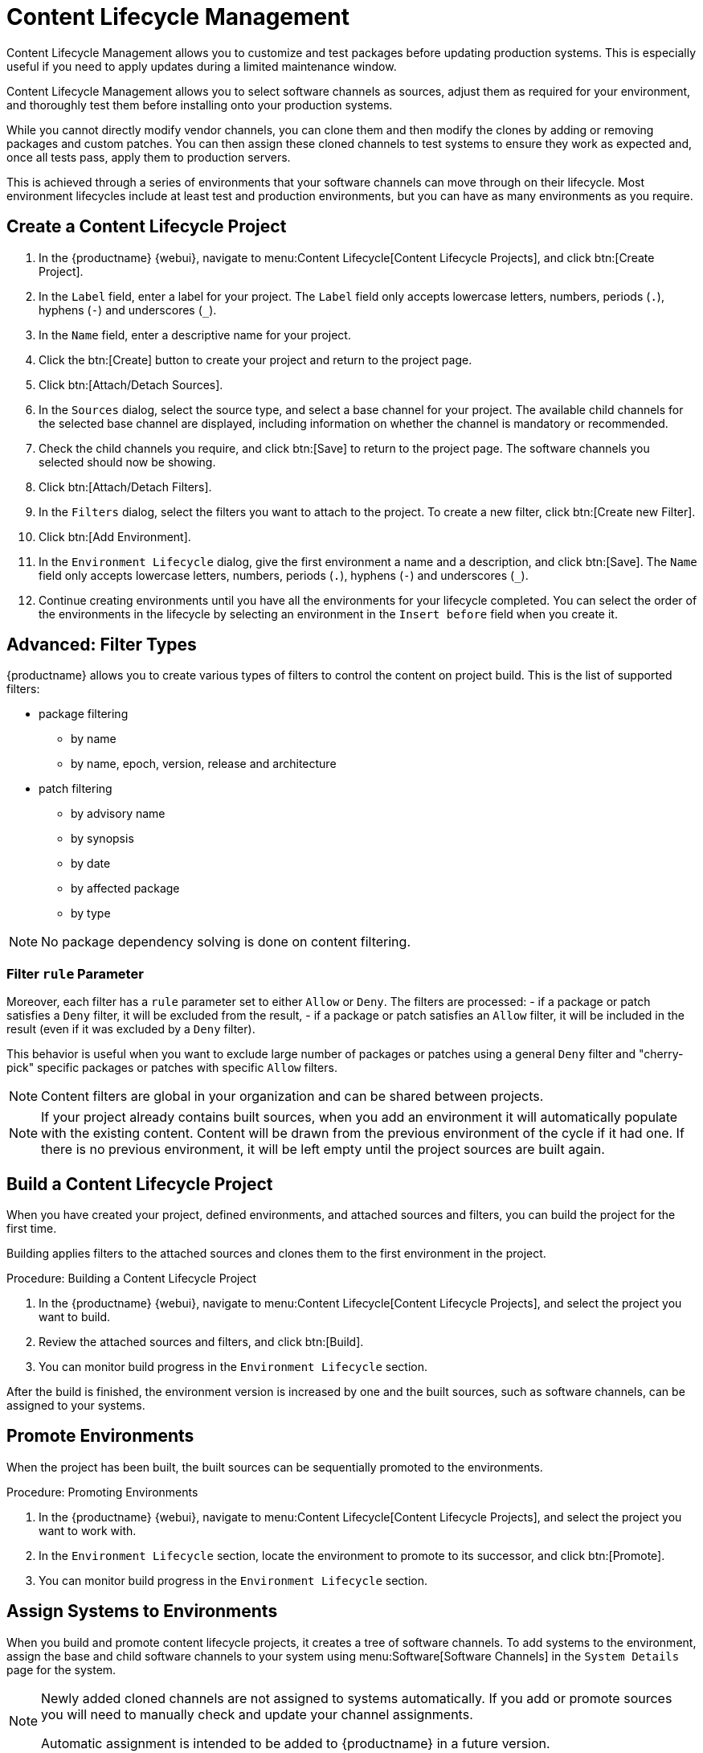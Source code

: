 [[content-lifecycle]]
= Content Lifecycle Management

Content Lifecycle Management allows you to customize and test packages before updating production systems.
This is especially useful if you need to apply updates during a limited maintenance window.

Content Lifecycle Management allows you to select software channels as sources, adjust them as required for your environment, and thoroughly test them before installing onto your production systems.

While you cannot directly modify vendor channels, you can clone them and then modify the clones by adding or removing packages and custom patches.
You can then assign these cloned channels to test systems to ensure they work as expected and, once all tests pass, apply them to production servers.

This is achieved through a series of environments that your software channels can move through on their lifecycle.
Most environment lifecycles include at least test and production environments, but you can have as many environments as you require.


== Create a Content Lifecycle Project

. In the {productname} {webui}, navigate to menu:Content Lifecycle[Content Lifecycle Projects], and click btn:[Create Project].
. In the [guimenu]``Label`` field, enter a label for your project.
The [guimenu]``Label`` field only accepts lowercase letters, numbers, periods (``.``), hyphens (``-``) and underscores (``_``).
. In the [guimenu]``Name`` field, enter a descriptive name for your project.
. Click the btn:[Create] button to create your project and return to the project page.
. Click btn:[Attach/Detach Sources].
. In the [guimenu]``Sources`` dialog, select the source type, and select a base channel for your project.
The available child channels for the selected base channel are displayed, including information on whether the channel is mandatory or recommended.
. Check the child channels you require, and click btn:[Save] to return to the project page.
The software channels you selected should now be showing.
. Click btn:[Attach/Detach Filters].
. In the [guimenu]``Filters`` dialog, select the filters you want to attach to the project.
To create a new filter, click btn:[Create new Filter].
. Click btn:[Add Environment].
. In the [guimenu]``Environment Lifecycle`` dialog, give the first environment a name and a description, and click btn:[Save].
The [guimenu]``Name`` field only accepts lowercase letters, numbers, periods (``.``), hyphens (``-``) and underscores (``_``).
. Continue creating environments until you have all the  environments for your lifecycle completed.
You can select the order of the environments in the lifecycle by selecting an environment in the [guimenu]``Insert before`` field when you create it.

== Advanced: Filter Types
{productname} allows you to create various types of filters to control the content on project build.
This is the list of supported filters:

* package filtering
** by name
** by name, epoch, version, release and architecture
* patch filtering
** by advisory name
** by synopsis
** by date
** by affected package
** by type

[NOTE]
====
No package dependency solving is done on content filtering.
====

=== Filter ``rule`` Parameter
Moreover, each filter has a ``rule`` parameter set to either ``Allow`` or ``Deny``.
The filters are processed:
- if a package or patch satisfies a ``Deny`` filter, it will be excluded from the result,
- if a package or patch satisfies an ``Allow`` filter, it will be included in the result (even if it was excluded by a ``Deny`` filter).

This behavior is useful when you want to exclude large number of packages or patches using a general ``Deny`` filter and "cherry-pick" specific packages or patches with specific ``Allow`` filters.

[NOTE]
====
Content filters are global in your organization and can be shared between projects.
====

[NOTE]
====
If your project already contains built sources, when you add an environment it will automatically populate with the existing content.
Content will be drawn from the previous environment of the cycle if it had one.
If there is no previous environment, it will be left empty until the project sources are built again.
====



== Build a Content Lifecycle Project

When you have created your project, defined environments, and attached sources and filters, you can build the project for the first time.

Building applies filters to the attached sources and clones them to the first environment in the project.

.Procedure: Building a Content Lifecycle Project

. In the {productname} {webui}, navigate to menu:Content Lifecycle[Content Lifecycle Projects], and select the project you want to build.
. Review the attached sources and filters, and click btn:[Build].
. You can monitor build progress in the [guimenu]``Environment Lifecycle`` section.

After the build is finished, the environment version is increased by one and the built sources, such as software channels, can be assigned to your systems.



== Promote Environments

When the project has been built, the built sources can be sequentially promoted to the environments.

.Procedure: Promoting Environments

. In the {productname} {webui}, navigate to menu:Content Lifecycle[Content Lifecycle Projects], and select the project you want to work with.
. In the [guimenu]``Environment Lifecycle`` section, locate the environment to promote to its successor, and click btn:[Promote].
. You can monitor build progress in the [guimenu]``Environment Lifecycle`` section.



== Assign Systems to Environments

When you build and promote content lifecycle projects, it creates a tree of software channels.
To add systems to the environment, assign the base and child software channels to your system using menu:Software[Software Channels] in the [guimenu]``System Details`` page for the system.

[NOTE]
====
Newly added cloned channels are not assigned to systems automatically.
If you add or promote sources you will need to manually check and update your channel assignments.

Automatic assignment is intended to be added to {productname} in a future version.
====

